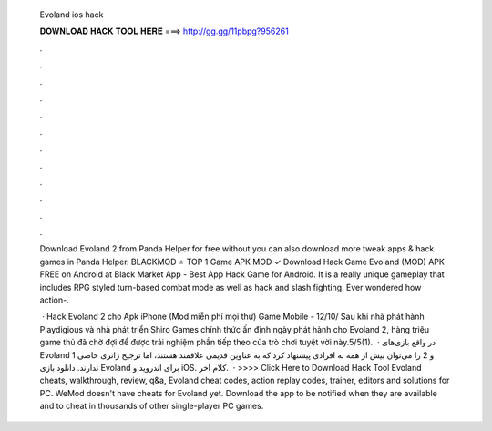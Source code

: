   Evoland ios hack
  
  
  
  𝐃𝐎𝐖𝐍𝐋𝐎𝐀𝐃 𝐇𝐀𝐂𝐊 𝐓𝐎𝐎𝐋 𝐇𝐄𝐑𝐄 ===> http://gg.gg/11pbpg?956261
  
  
  
  .
  
  
  
  .
  
  
  
  .
  
  
  
  .
  
  
  
  .
  
  
  
  .
  
  
  
  .
  
  
  
  .
  
  
  
  .
  
  
  
  .
  
  
  
  .
  
  
  
  .
  
  Download Evoland 2 from Panda Helper for free without  you can also download more tweak apps & hack games in Panda Helper. BLACKMOD ⭐ TOP 1 Game APK MOD ✓ Download Hack Game Evoland (MOD) APK FREE on Android at Black Market App - Best App Hack Game for Android. It is a really unique gameplay that includes RPG styled turn-based combat mode as well as hack and slash fighting. Ever wondered how action-.
  
   · Hack Evoland 2 cho Apk iPhone (Mod miễn phí mọi thứ) Game Mobile - 12/10/ Sau khi nhà phát hành Playdigious và nhà phát triển Shiro Games chính thức ấn định ngày phát hành cho Evoland 2, hàng triệu game thủ đã chờ đợi để được trải nghiệm phần tiếp theo của trò chơi tuyệt vời này.5/5(1).  · در واقع بازی‌‌های Evoland 1 و 2 را می‌توان بیش از همه به افرادی پیشنهاد کرد که به عناوین قدیمی علاقمند هستند، اما ترجیح ژانری خاصی ندارند. دانلود بازی Evoland برای اندروید و iOS. کلام آخر.  · >>>> Click Here to Download Hack Tool Evoland cheats, walkthrough, review, q&a, Evoland cheat codes, action replay codes, trainer, editors and solutions for PC. WeMod doesn't have cheats for Evoland yet. Download the app to be notified when they are available and to cheat in thousands of other single-player PC games.
